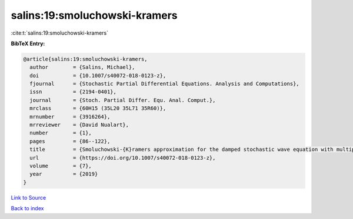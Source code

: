 salins:19:smoluchowski-kramers
==============================

:cite:t:`salins:19:smoluchowski-kramers`

**BibTeX Entry:**

.. code-block:: bibtex

   @article{salins:19:smoluchowski-kramers,
     author        = {Salins, Michael},
     doi           = {10.1007/s40072-018-0123-z},
     fjournal      = {Stochastic Partial Differential Equations. Analysis and Computations},
     issn          = {2194-0401},
     journal       = {Stoch. Partial Differ. Equ. Anal. Comput.},
     mrclass       = {60H15 (35L20 35L71 35R60)},
     mrnumber      = {3916264},
     mrreviewer    = {David Nualart},
     number        = {1},
     pages         = {86--122},
     title         = {Smoluchowski-{K}ramers approximation for the damped stochastic wave equation with multiplicative noise in any spatial dimension},
     url           = {https://doi.org/10.1007/s40072-018-0123-z},
     volume        = {7},
     year          = {2019}
   }

`Link to Source <https://doi.org/10.1007/s40072-018-0123-z},>`_


`Back to index <../By-Cite-Keys.html>`_
